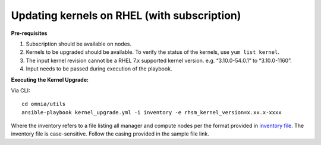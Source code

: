 Updating kernels on RHEL (with subscription)
============================================

**Pre-requisites**

1. Subscription should be available on nodes.

2. Kernels to be upgraded should be available. To verify the status of the kernels, use ``yum list kernel``.

3. The input kernel revision cannot be a RHEL 7.x supported kernel version. e.g. “3.10.0-54.0.1” to “3.10.0-1160”.

4. Input needs to be passed during execution of the playbook.

**Executing the Kernel Upgrade:**

Via CLI: ::

    cd omnia/utils
    ansible-playbook kernel_upgrade.yml -i inventory -e rhsm_kernel_version=x.xx.x-xxxx

Where the inventory refers to a file listing all manager and compute nodes per the format provided in `inventory file <../samplefiles.html>`_. The inventory file is case-sensitive. Follow the casing provided in the sample file link.

